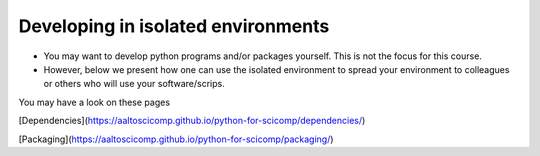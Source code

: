 Developing in isolated environments
===================================

- You may want to develop python programs and/or packages yourself. This is not the focus for this course.
- However, below we present how one can use the isolated environment to spread your environment to colleagues or others who will use your software/scrips.

You may have a look on these pages

[Dependencies](https://aaltoscicomp.github.io/python-for-scicomp/dependencies/)

.. keypoints::
   - Install dependencies by first recording them in ``requirements.txt`` or ``environment.yml`` and install using these files, then you have a trace.
   - Use isolated environments and avoid installing packages system-wide.

[Packaging](https://aaltoscicomp.github.io/python-for-scicomp/packaging/)

.. keypoints::

   - It is worth it to organize your code for publishing, even if only you are using it.

   - PyPI is a place for Python packages

   - conda is similar but is not limited to Python
